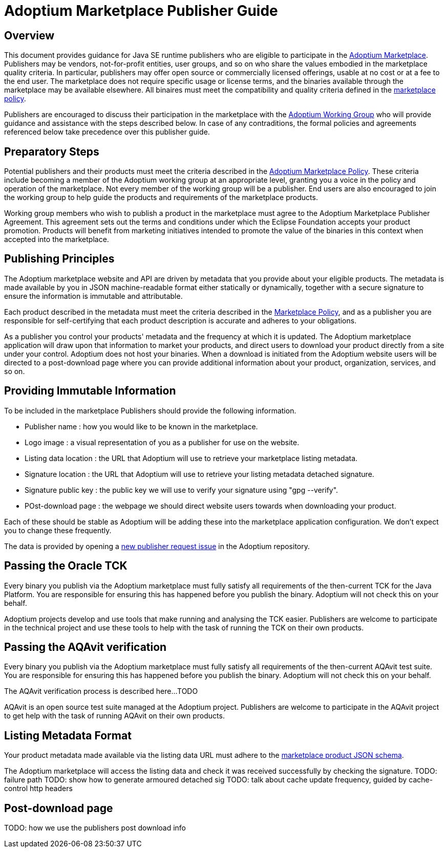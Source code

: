 = Adoptium Marketplace Publisher Guide
:description: Adoptium Marketplace Publisher Guide
:keywords: adoptium marketplace
:orgname: Eclipse Adoptium
:lang: en
:page-authors: tellison

== Overview

This document provides guidance for Java SE runtime publishers who are eligible to participate in the
link:/marketplace[Adoptium Marketplace].
Publishers may be vendors, not-for-profit entities, user groups, and so on who share the values embodied in the marketplace quality criteria. In particular, publishers may offer open source or commercially licensed offerings, usable at no cost or at a fee to the end user. The marketplace does not require specific usage or license terms, and the binaries available through the marketplace may be available elsewhere. All binaires must meet the compatibility and quality criteria defined in the 
link:/marketplace-policy[marketplace policy].

Publishers are encouraged to discuss their participation in the marketplace with the
link:/members[Adoptium Working Group]
who will provide guidance and assistance with the steps described below. In case of any contraditions, the formal policies and agreements referenced below take precedence over this publisher guide.


== Preparatory Steps

Potential publishers and their products must meet the criteria described in the
link:/marketplace-policy[Adoptium Marketplace Policy]. These criteria include becoming a member of the Adoptium working group at an appropriate level, granting you a voice in the policy and operation of the marketplace. Not every member of the working group will be a publisher. End users are also encouraged to join the working group to help guide the products and requirements of the marketplace products.

Working group members who wish to publish a product in the marketplace must agree to the Adoptium Marketplace Publisher Agreement. This agreement sets out the terms and conditions under which the Eclipse Foundation accepts your product promotion. Products will benefit from marketing initiatives intended to promote the value of the binaries in this context when accepted into the marketplace.


== Publishing Principles

The Adoptium marketplace website and API are driven by metadata that you provide about your eligible products. The metadata is made available by you in JSON machine-readable format either statically or dynamically, together with a secure signature to ensure the information is immutable and attributable.

Each product described in the metadata must meet the criteria described in the
link:/marketplace-policy[Marketplace Policy],
and as a publisher you are responsible for self-certifying that each product description is accurate and adheres to your obligations.

As a publisher you control your products' metadata and the frequency at which it is updated. The Adoptium marketplace application will draw upon that information to market your products, and direct users to download your product directly from a site under your control. Adoptium does not host your binaries. When a download is initiated from the Adoptium website users will be directed to a post-download page where you can provide additional information about your product, organization, services, and so on.

== Providing Immutable Information

To be included in the marketplace Publishers should provide the following information.

 * Publisher name : how you would like to be known in the marketplace.
 * Logo image : a visual representation of you as a publisher for use on the website.
 * Listing data location : the URL that Adoptium will use to retrieve your marketplace listing metadata.
 * Signature location : the URL that Adoptium will use to retrieve your listing metadata detached signature.
 * Signature public key : the public key we will use to verify your signature using "gpg --verify".
 * POst-download page : the webpage we should direct website users towards when downloading your product.
 
Each of these should be stable as Adoptium will be adding these into the marketplace application configuration. We don't expect you to change these frequently.

The data is provided by opening a
https://github.com/adoptium/adoptium/issues/new/choose[new publisher request issue^]
in the Adoptium repository.

== Passing the Oracle TCK

Every binary you publish via the Adoptium marketplace must fully satisfy all requirements of the then-current TCK for the Java Platform. You are responsible for ensuring this has happened before you publish the binary. Adoptium will not check this on your behalf.

Adoptium projects develop and use tools that make running and analysing the TCK easier. Publishers are welcome to participate in the technical project and use these tools to help with the task of running the TCK on their own products.

== Passing the AQAvit verification

Every binary you publish via the Adoptium marketplace must fully satisfy all requirements of the then-current AQAvit test suite. You are responsible for ensuring this has happened before you publish the binary. Adoptium will not check this on your behalf.

The AQAvit verification process is described here...TODO

AQAvit is an open source test suite managed at the Adoptium project. Publishers are welcome to participate in the AQAvit project to get help with the task of running AQAvit on their own products.

== Listing Metadata Format

Your product metadata made available via the listing data URL must adhere to the
https://github.com/adoptium/api.adoptium.net/tree/marketplace/marketplace[marketplace product JSON schema^].

The Adoptium marketplace will access the listing data and check it was received successfully by checking the signature.
TODO: failure path
TODO: show how to generate armoured detached sig 
TODO: talk about cache update frequency, guided by cache-control http headers

== Post-download page

TODO: how we use the publishers post download info
